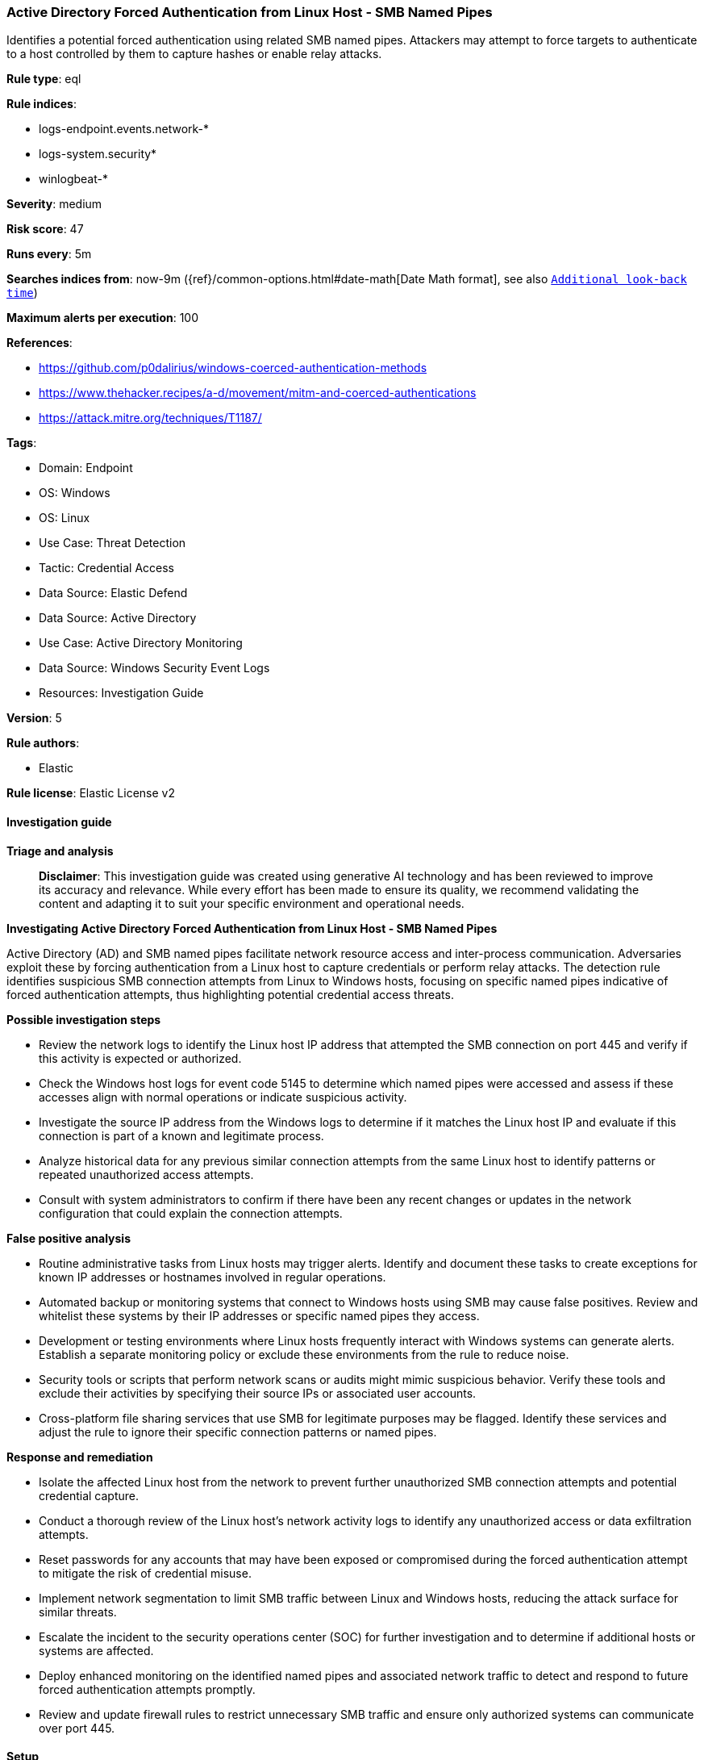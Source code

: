 [[prebuilt-rule-8-17-7-active-directory-forced-authentication-from-linux-host-smb-named-pipes]]
=== Active Directory Forced Authentication from Linux Host - SMB Named Pipes

Identifies a potential forced authentication using related SMB named pipes. Attackers may attempt to force targets to authenticate to a host controlled by them to capture hashes or enable relay attacks.

*Rule type*: eql

*Rule indices*: 

* logs-endpoint.events.network-*
* logs-system.security*
* winlogbeat-*

*Severity*: medium

*Risk score*: 47

*Runs every*: 5m

*Searches indices from*: now-9m ({ref}/common-options.html#date-math[Date Math format], see also <<rule-schedule, `Additional look-back time`>>)

*Maximum alerts per execution*: 100

*References*: 

* https://github.com/p0dalirius/windows-coerced-authentication-methods
* https://www.thehacker.recipes/a-d/movement/mitm-and-coerced-authentications
* https://attack.mitre.org/techniques/T1187/

*Tags*: 

* Domain: Endpoint
* OS: Windows
* OS: Linux
* Use Case: Threat Detection
* Tactic: Credential Access
* Data Source: Elastic Defend
* Data Source: Active Directory
* Use Case: Active Directory Monitoring
* Data Source: Windows Security Event Logs
* Resources: Investigation Guide

*Version*: 5

*Rule authors*: 

* Elastic

*Rule license*: Elastic License v2


==== Investigation guide



*Triage and analysis*


> **Disclaimer**:
> This investigation guide was created using generative AI technology and has been reviewed to improve its accuracy and relevance. While every effort has been made to ensure its quality, we recommend validating the content and adapting it to suit your specific environment and operational needs.


*Investigating Active Directory Forced Authentication from Linux Host - SMB Named Pipes*


Active Directory (AD) and SMB named pipes facilitate network resource access and inter-process communication. Adversaries exploit these by forcing authentication from a Linux host to capture credentials or perform relay attacks. The detection rule identifies suspicious SMB connection attempts from Linux to Windows hosts, focusing on specific named pipes indicative of forced authentication attempts, thus highlighting potential credential access threats.


*Possible investigation steps*


- Review the network logs to identify the Linux host IP address that attempted the SMB connection on port 445 and verify if this activity is expected or authorized.
- Check the Windows host logs for event code 5145 to determine which named pipes were accessed and assess if these accesses align with normal operations or indicate suspicious activity.
- Investigate the source IP address from the Windows logs to determine if it matches the Linux host IP and evaluate if this connection is part of a known and legitimate process.
- Analyze historical data for any previous similar connection attempts from the same Linux host to identify patterns or repeated unauthorized access attempts.
- Consult with system administrators to confirm if there have been any recent changes or updates in the network configuration that could explain the connection attempts.


*False positive analysis*


- Routine administrative tasks from Linux hosts may trigger alerts. Identify and document these tasks to create exceptions for known IP addresses or hostnames involved in regular operations.
- Automated backup or monitoring systems that connect to Windows hosts using SMB may cause false positives. Review and whitelist these systems by their IP addresses or specific named pipes they access.
- Development or testing environments where Linux hosts frequently interact with Windows systems can generate alerts. Establish a separate monitoring policy or exclude these environments from the rule to reduce noise.
- Security tools or scripts that perform network scans or audits might mimic suspicious behavior. Verify these tools and exclude their activities by specifying their source IPs or associated user accounts.
- Cross-platform file sharing services that use SMB for legitimate purposes may be flagged. Identify these services and adjust the rule to ignore their specific connection patterns or named pipes.


*Response and remediation*


- Isolate the affected Linux host from the network to prevent further unauthorized SMB connection attempts and potential credential capture.
- Conduct a thorough review of the Linux host's network activity logs to identify any unauthorized access or data exfiltration attempts.
- Reset passwords for any accounts that may have been exposed or compromised during the forced authentication attempt to mitigate the risk of credential misuse.
- Implement network segmentation to limit SMB traffic between Linux and Windows hosts, reducing the attack surface for similar threats.
- Escalate the incident to the security operations center (SOC) for further investigation and to determine if additional hosts or systems are affected.
- Deploy enhanced monitoring on the identified named pipes and associated network traffic to detect and respond to future forced authentication attempts promptly.
- Review and update firewall rules to restrict unnecessary SMB traffic and ensure only authorized systems can communicate over port 445.

==== Setup



*Setup*


This rule uses Elastic Endpoint network events from Linux hosts and system integration events from Domain controllers
for correlation. Both data sources should be collected from the hosts for this detection to work.

The 'Audit Detailed File Share' audit policy must be configured (Success Failure).
Steps to implement the logging policy with Advanced Audit Configuration:
```
Computer Configuration >
Policies >
Windows Settings >
Security Settings >
Advanced Audit Policies Configuration >
Audit Policies >
Object Access >
Audit Detailed File Share (Success,Failure)
```


==== Rule query


[source, js]
----------------------------------
sequence with maxspan=15s
[network where host.os.type == "linux" and event.action == "connection_attempted" and destination.port == 445 and not startswith~(string(destination.ip), string(host.ip))] by host.ip, data_stream.namespace
[file where host.os.type == "windows" and event.code == "5145" and file.name : ("Spoolss", "netdfs", "lsarpc", "lsass", "netlogon", "samr", "efsrpc", "FssagentRpc")] by source.ip, data_stream.namespace

----------------------------------

*Framework*: MITRE ATT&CK^TM^

* Tactic:
** Name: Credential Access
** ID: TA0006
** Reference URL: https://attack.mitre.org/tactics/TA0006/
* Technique:
** Name: Forced Authentication
** ID: T1187
** Reference URL: https://attack.mitre.org/techniques/T1187/
